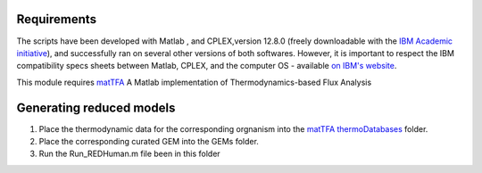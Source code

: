 Requirements
------------

The scripts have been developed with Matlab , and CPLEX,version 12.8.0 (freely downloadable with the `IBM Academic initiative <https://developer.ibm.com/academic/>`_), and successfully ran on several other versions of both softwares. However, it is important to respect the IBM compatibility specs sheets between Matlab, CPLEX, and the computer OS - available `on IBM's website <https://www.ibm.com/software/reports/compatibility/clarity/index.html>`_.

This module requires `matTFA <https://github.com/EPFL-LCSB/mattfa/>`_
A Matlab implementation of Thermodynamics-based Flux Analysis


Generating reduced models
-------------------------
1. Place the thermodynamic data for the corresponding orgnanism into the `matTFA thermoDatabases <https://github.com/EPFL-LCSB/matTFA/thermoDatabases>`_ folder.
2. Place the corresponding curated GEM into the GEMs folder.
3. Run the Run_REDHuman.m file been in this folder 




